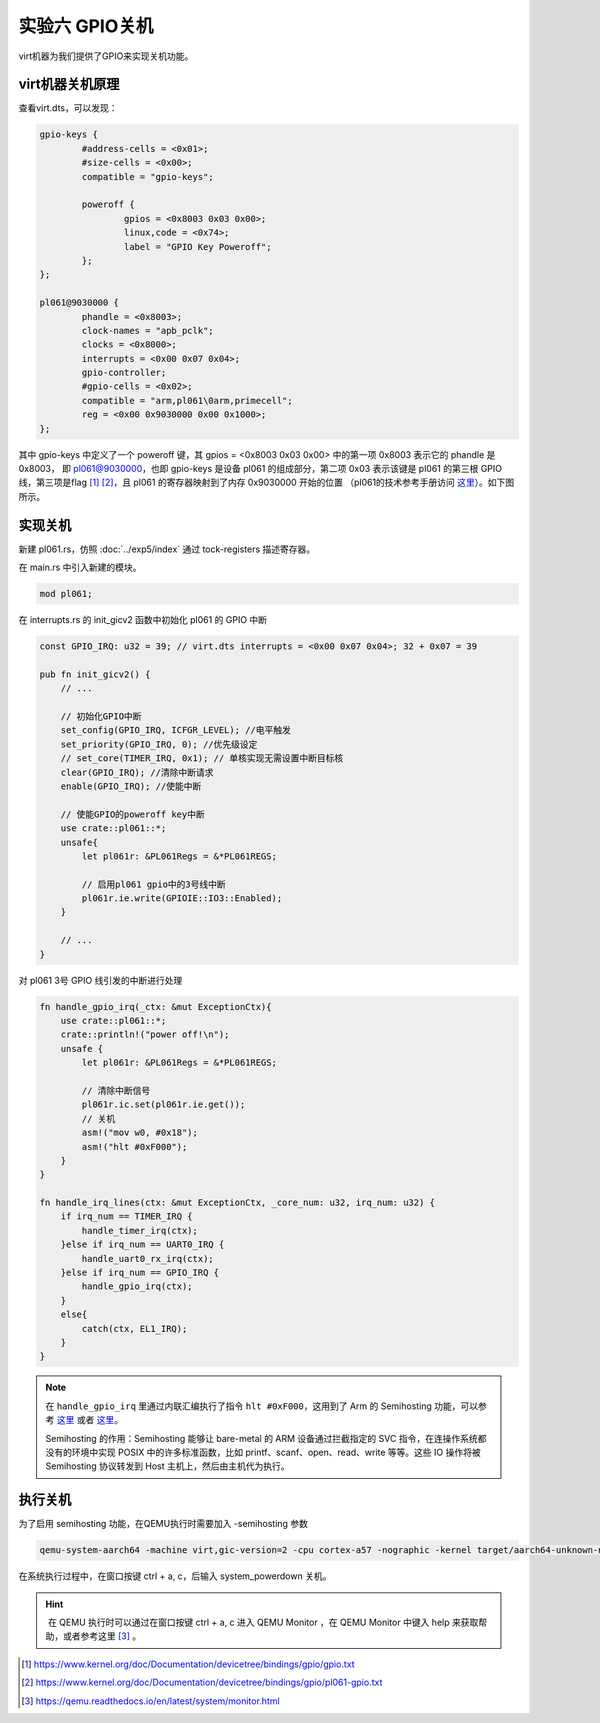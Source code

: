 实验六 GPIO关机
=====================

virt机器为我们提供了GPIO来实现关机功能。


virt机器关机原理
--------------------------

查看virt.dts，可以发现：

.. code-block::

	gpio-keys {
		#address-cells = <0x01>;
		#size-cells = <0x00>;
		compatible = "gpio-keys";

		poweroff {
			gpios = <0x8003 0x03 0x00>;
			linux,code = <0x74>;
			label = "GPIO Key Poweroff";
		};
	};

	pl061@9030000 {
		phandle = <0x8003>;
		clock-names = "apb_pclk";
		clocks = <0x8000>;
		interrupts = <0x00 0x07 0x04>;
		gpio-controller;
		#gpio-cells = <0x02>;
		compatible = "arm,pl061\0arm,primecell";
		reg = <0x00 0x9030000 0x00 0x1000>;
	};

其中 gpio-keys 中定义了一个 poweroff 键，其 gpios = <0x8003 0x03 0x00> 中的第一项 0x8003 表示它的 phandle 是 0x8003， 即 pl061@9030000，也即 gpio-keys 是设备 pl061 的组成部分，第二项 0x03 表示该键是 pl061 的第三根 GPIO 线，第三项是flag [1]_ [2]_，且 pl061 的寄存器映射到了内存 0x9030000 开始的位置 （pl061的技术参考手册访问 `这里 <https://developer.arm.com/documentation/ddi0190/b>`_）。如下图所示。

.. image:: gpio-poweroff.png

实现关机
--------------------

新建 pl061.rs，仿照 :doc:`../exp5/index` 通过 tock-registers 描述寄存器。

在 main.rs 中引入新建的模块。

.. code-block:: rust

    mod pl061;


在 interrupts.rs 的 init_gicv2 函数中初始化 pl061 的 GPIO 中断

.. code-block:: rust

    const GPIO_IRQ: u32 = 39; // virt.dts interrupts = <0x00 0x07 0x04>; 32 + 0x07 = 39

    pub fn init_gicv2() {
        // ...

        // 初始化GPIO中断
        set_config(GPIO_IRQ, ICFGR_LEVEL); //电平触发
        set_priority(GPIO_IRQ, 0); //优先级设定
        // set_core(TIMER_IRQ, 0x1); // 单核实现无需设置中断目标核
        clear(GPIO_IRQ); //清除中断请求
        enable(GPIO_IRQ); //使能中断

        // 使能GPIO的poweroff key中断
        use crate::pl061::*;
        unsafe{
            let pl061r: &PL061Regs = &*PL061REGS;

            // 启用pl061 gpio中的3号线中断
            pl061r.ie.write(GPIOIE::IO3::Enabled);
        }

        // ...
    }

对 pl061 3号 GPIO 线引发的中断进行处理

.. code-block:: rust

    fn handle_gpio_irq(_ctx: &mut ExceptionCtx){
        use crate::pl061::*;
        crate::println!("power off!\n");
        unsafe {
            let pl061r: &PL061Regs = &*PL061REGS;

            // 清除中断信号
            pl061r.ic.set(pl061r.ie.get());
            // 关机
            asm!("mov w0, #0x18");
            asm!("hlt #0xF000");
        }
    }

    fn handle_irq_lines(ctx: &mut ExceptionCtx, _core_num: u32, irq_num: u32) {
        if irq_num == TIMER_IRQ {
            handle_timer_irq(ctx);
        }else if irq_num == UART0_IRQ {
            handle_uart0_rx_irq(ctx);
        }else if irq_num == GPIO_IRQ {
            handle_gpio_irq(ctx);
        }
        else{
            catch(ctx, EL1_IRQ);
        }
    }    

.. note:: 在 ``handle_gpio_irq`` 里通过内联汇编执行了指令 ``hlt #0xF000``，这用到了 Arm 的 Semihosting 功能，可以参考 `这里 <https://developer.arm.com/documentation/100863/0300/The-semihosting-interface>`_ 或者 `这里 <https://developer.arm.com/documentation/100863/0300/Semihosting-operations/SYS-EXIT--0x18-?lang=en>`_。 
    
    Semihosting 的作用：Semihosting 能够让 bare-metal 的 ARM 设备通过拦截指定的 SVC 指令，在连操作系统都没有的环境中实现 POSIX 中的许多标准函数，比如 printf、scanf、open、read、write 等等。这些 IO 操作将被 Semihosting 协议转发到 Host 主机上，然后由主机代为执行。

执行关机
-------------------

为了启用 semihosting 功能，在QEMU执行时需要加入 -semihosting 参数

.. code-block:: console

    qemu-system-aarch64 -machine virt,gic-version=2 -cpu cortex-a57 -nographic -kernel target/aarch64-unknown-none-softfloat/debug/rui_armv8_os -semihosting -S -s  

在系统执行过程中，在窗口按键 ctrl + a, c，后输入 system_powerdown 关机。

.. image:: poweroff.png

.. hint::  在 QEMU 执行时可以通过在窗口按键 ctrl + a, c 进入 QEMU Monitor ，在 QEMU Monitor 中键入 help 来获取帮助，或者参考这里 [3]_ 。


.. [1] https://www.kernel.org/doc/Documentation/devicetree/bindings/gpio/gpio.txt
.. [2] https://www.kernel.org/doc/Documentation/devicetree/bindings/gpio/pl061-gpio.txt
.. [3] https://qemu.readthedocs.io/en/latest/system/monitor.html
